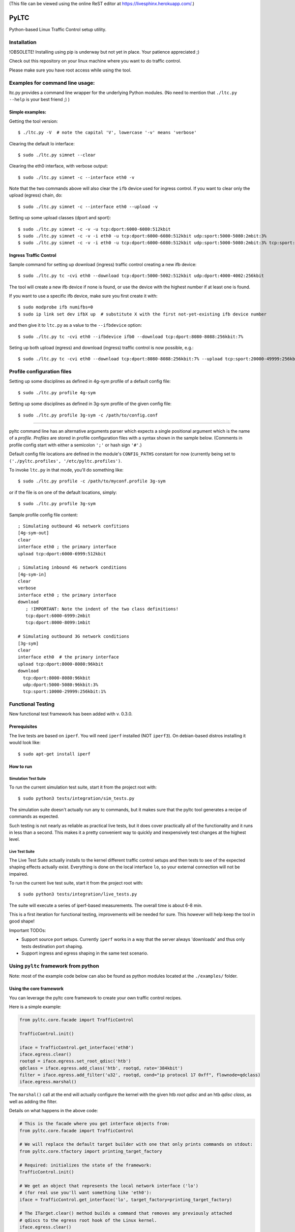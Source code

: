 (This file can be viewed using the online ReST editor at https://livesphinx.herokuapp.com/.)

PyLTC
======

Python-based Linux Traffic Control setup utility.



Installation
-------------

!OBSOLETE! Installing using pip is underway but not yet in place. Your patience appreciated ;)

Check out this repository on your linux machine where you want to do traffic
control.

Please make sure you have root access while using the tool.


Examples for command line usage:
--------------------------------

ltc.py provides a command line wrapper for the underlying Python
modules. (No need to mention that ``./ltc.py --help`` is your best friend ;) )

Simple examples:
****************

Getting the tool version::

 $ ./ltc.py -V  # note the capital 'V', lowercase '-v' means 'verbose'

Clearing the default lo interface::

 $ sudo ./ltc.py simnet --clear

Clearing the eth0 interface, with verbose output::

 $ sudo ./ltc.py simnet -c --interface eth0 -v

Note that the two commands above will also clear the ``ifb`` device used for ingress control.
If you want to clear only the upload (egress) chain, do::

 $ sudo ./ltc.py simnet -c --interface eth0 --upload -v

Setting up some upload classes (dport and sport)::

 $ sudo ./ltc.py simnet -c -v -u tcp:dport:6000-6080:512kbit
 $ sudo ./ltc.py simnet -c -v -i eth0 -u tcp:dport:6000-6080:512kbit udp:sport:5000-5080:2mbit:3%
 $ sudo ./ltc.py simnet -c -v -i eth0 -u tcp:dport:6000-6080:512kbit udp:sport:5000-5080:2mbit:3% tcp:sport:2000-2080:256kbit udp:dport:3000-3080:1mbit:3%


Ingress Traffic Control
***********************

Sample command for setting up download (ingress) traffic control creating a new ifb device::

 $ sudo ./ltc.py tc -cvi eth0 --download tcp:dport:5000-5002:512kbit udp:dport:4000-4002:256kbit

The tool will create a new ifb device if none is found, or use the device with the highest
number if at least one is found.

If you want to use a specific ifb device, make sure you first create it with::

 $ sudo modprobe ifb numifbs=0
 $ sudo ip link set dev ifbX up  # substitute X with the first not-yet-existing ifb device number

and then give it to ``ltc.py`` as a value to the ``--ifbdevice`` option::

 $ sudo ./ltc.py tc -cvi eth0 --ifbdevice ifb0 --download tcp:dport:8080-8088:256kbit:7%

Seting up both upload (egress) and download (ingress) traffic control is now possible, e.g.::

 $ sudo ./ltc.py tc -cvi eth0 --download tcp:dport:8080-8088:256kbit:7% --upload tcp:sport:20000-49999:256kbit:7%


Profile configuration files
----------------------------

Setting up some disciplines as defined in 4g-sym profile of a default config file::

 $ sudo ./ltc.py profile 4g-sym

Setting up some disciplines as defined in 3g-sym profile of the given config file::

 $ sudo ./ltc.py profile 3g-sym -c /path/to/config.conf

----

pyltc command line has an alternative arguments parser which expects a single positional argument which is
the name of a *profile*. *Profiles* are stored in profile configuration files with a syntax shown in the
sample below. (Comments in profile config start with either a semicolon ``';'`` or hash sign ``'#'``.)

Default config file locations are defined in the module's ``CONFIG_PATHS`` constant
for now (currently being set to ``('./pyltc.profiles', '/etc/pyltc.profiles')``.

To invoke ``ltc.py`` in that mode, you'll do something like::

 $ sudo ./ltc.py profile -c /path/to/myconf.profile 3g-sym

or if the file is on one of the default locations, simply::

 $ sudo ./ltc.py profile 3g-sym

Sample profile config file content::

 ; Simulating outbound 4G network confitions
 [4g-sym-out]
 clear
 interface eth0 ; the primary interface
 upload tcp:dport:6000-6999:512kbit

 ; Simulating inbound 4G network conditions
 [4g-sym-in]
 clear
 verbose
 interface eth0 ; the primary interface
 download
    ; !IMPORTANT: Note the indent of the two class definitions!
    tcp:dport:6000-6999:2mbit
    tcp:dport:8000-8099:1mbit

 # Simulating outbound 3G network conditions
 [3g-sym]
 clear
 interface eth0  # the primary interface
 upload tcp:dport:8000-8080:96kbit
 download
   tcp:dport:8000-8080:96kbit
   udp:dport:5000-5080:96kbit:3%
   tcp:sport:10000-29999:256kbit:1%


Functional Testing
------------------

New functional test framework has been added with v. 0.3.0.

Prerequisites
**************

The live tests are based on ``iperf``. You will need ``iperf`` installed (NOT ``iperf3``).
On debian-based distros installing it would look like::

 $ sudo apt-get install iperf

How to run
***********

Simulation Test Suite
~~~~~~~~~~~~~~~~~~~~~~

To run the current simulation test suite, start it from the project root with::

$ sudo python3 tests/integration/sim_tests.py

The simulation suite doesn't actually run any tc commands, but it makes sure that the pyltc tool generates
a recipe of commands as expected.

Such testing is not nearly as reliable as practical live tests, but it does cover practically all of the
functionality and it runs in less than a second. This makes it a pretty convenient way to quickly and
inexpensively test changes at the highest level.

Live Test Suite
~~~~~~~~~~~~~~~~
The Live Test Suite actually installs to the kernel different traffic control setups and then tests to see of the expected shaping effects actually exist. Everything is done on the local interface ``lo``, so your external connection will not be impaired.

To run the current live test suite, start it from the project root with::

 $ sudo python3 tests/integration/live_tests.py

The suite will execute a series of iperf-based measurements. The overall time is about 6-8 min.

This is a first iteration for functional testing, improvements will be needed for sure.
This however will help keep the tool in good shape!

Important TODOs:

- Support source port setups. Currently ``iperf`` works in a way that the server always 'downloads'
  and thus only tests destination port shaping.

- Support ingress and egress shaping in the same test scenario.


Using ``pyltc`` framework from python
-------------------------------------

Note: most of the example code below can also be found as python modules located at the ``./examples/`` folder.

Using the core framework
*************************

You can leverage the pyltc core framework to create your own traffic control recipes.

Here is a simple example:

.. code:: python

 from pyltc.core.facade import TrafficControl

 TrafficControl.init()

 iface = TrafficControl.get_interface('eth0')
 iface.egress.clear()
 rootqd = iface.egress.set_root_qdisc('htb')
 qdclass = iface.egress.add_class('htb', rootqd, rate='384kbit')
 filter = iface.egress.add_filter('u32', rootqd, cond="ip protocol 17 0xff", flownode=qdclass)
 iface.egress.marshal()

The ``marshal()`` call at the end will actually configure the kernel with the given htb *root qdisc* and
an htb *qdisc class*, as well as adding the filter.

Details on what happens in the above code:

.. code:: python

 # This is the facade where you get interface objects from:
 from pyltc.core.facade import TrafficControl

 # We will replace the default target builder with one that only prints commands on stdout:
 from pyltc.core.tfactory import printing_target_factory

 # Required: initializes the state of the framework:
 TrafficControl.init()

 # We get an object that represents the local network interface ('lo')
 # (for real use you'll want something like 'eth0'):
 iface = TrafficControl.get_interface('lo', target_factory=printing_target_factory)

 # The ITarget.clear() method builds a command that removes any previously attached
 # qdiscs to the egress root hook of the Linux kernel.
 iface.egress.clear()

 # We now attach a qdisc which is going to be the root qdisc for the egress chain:
 rootqd = iface.egress.set_root_qdisc('htb')

 # We create a qdisc class attached to the root qdisc. kw arguments are passed
 # direvtly to the qdisc in the form 'key1 value1 key2 value2'.
 qdclass = iface.egress.add_class('htb', rootqd, rate='384kbit')

 # We create a u32 filter with condition "ip protocol 17 0xff" attached to the root qdisc
 # and directing mathching packets to the qdisc class we just created above:
 filter = iface.egress.add_filter('u32', rootqd, cond="ip protocol 17 0xff", flownode=qdclass)

 # Marshalling the commands built for our case will simply dump them on stdout, as the
 # factory define above -- ``tc_file_target_factory`` -- does only that.
 iface.egress.marshal()

 # Use pyltc.core.tfactory.default_target_factory to configure the framework to use
 # TcCommandTarget, which will during ``marshal()`` actually execute those commands.
 # Note that you need root privileges to configure the kernel.

A more complex example that illustrates download (ingress) control:

.. code:: python

 from pyltc.core.facade import TrafficControl
 from pyltc.core.netdevice import DeviceManager

 # Use any factory that suits your goal or omit this to use the default command-executing tc factory:
 from pyltc.core.tfactory import printing_target_factory

 TrafficControl.init()

 # This target factory provides a target that only prints on stdout:
 iface = TrafficControl.get_interface('lo', target_factory=printing_target_factory)

 # Setting up an ifb device for the ingress control
 # (We need a convenience method to ease this setup!)
 ifbdev_name = 'ifb0'

 # If this one raises "Device already exists: 'ifb0'", then try with 'ifb1', 'ifb2', etc.
 DeviceManager.ensure_device(ifbdev_name)
 ifbdev = TrafficControl.get_interface(ifbdev_name, target_factory=printing_target_factory)

 iface.ingress.set_redirect(iface, ifbdev)

 # Configuring and marshal the egress tc chain:
 iface.egress.clear()
 rootqd = iface.egress.set_root_qdisc('htb')
 qdclass = iface.egress.add_class('htb', rootqd, rate='384kbit')
 filter = iface.egress.add_filter('u32', rootqd, cond="ip protocol 17 0xff", flownode=qdclass)
 iface.egress.marshal()

 # Configuring and marshal the egress tc chain:
 iface.ingress.clear()
 rootqd = iface.ingress.set_root_qdisc('htb')
 qdclass = iface.ingress.add_class('htb', rootqd, rate='384kbit')
 filter = iface.ingress.add_filter('u32', rootqd, cond="ip protocol 17 0xff", flownode=qdclass)
 iface.ingress.marshal()


Using the ``simnet`` wrapper
*****************************

Our goal with ``pyltc`` is to provide a platform allowing for easily create, use and share LTC
recipes both with command line interface and programmatically.

The current functionality is separated into a plugin named ``simnet`` (for "*sim*-ulate *net*-work").
There is a wrapping class with methods ``configure()``, ``setup()`` and ``marshal()``. The class is
``pyltc.plugins.simnet.SimNetPlugin``. The idea is to some day have an ``AbstractPlugin`` class with a well
defined interface, have ``SimNetPlugin`` implement that and let other people implement their own
plugins.

So here's how to use ``SimNetPlugin``: after initializing the framework builders' state with
``TrafficControl.init()``, the next thing to do it to obtain an instance of the plugin class via a call
to ``TrafficControl.get_plugin()``.

You would set common parameters like ``--clear`` or ``--verbose`` using the plugin ``configure()``. The plugin
``setup()`` method adds recipes for setting up either ``upload`` or ``download`` disciplines.

Finally, call the plugin ``marshal()`` method to get the setup actually executed against the kernel using ``tc``.

Here's an example of using the plugin wrapper:

.. code:: python

 from pyltc.core.facade import TrafficControl

 TrafficControl.init()
 simnet = TrafficControl.get_plugin('simnet')
 simnet.configure(interface='lo', ifbdevice='ifb0', clear=True)
 simnet.setup(upload=True, protocol='tcp', porttype='dport', range='8000-8080', rate='512kbit', jitter='7%')
 simnet.setup(download=True, protocol='tcp', range='all', jitter='5%')
 simnet.marshal()


For an example of how to use other target builders than the default, please refer to
``tests.plugins_tests.test_wrapping``.


Have fun! ;)
